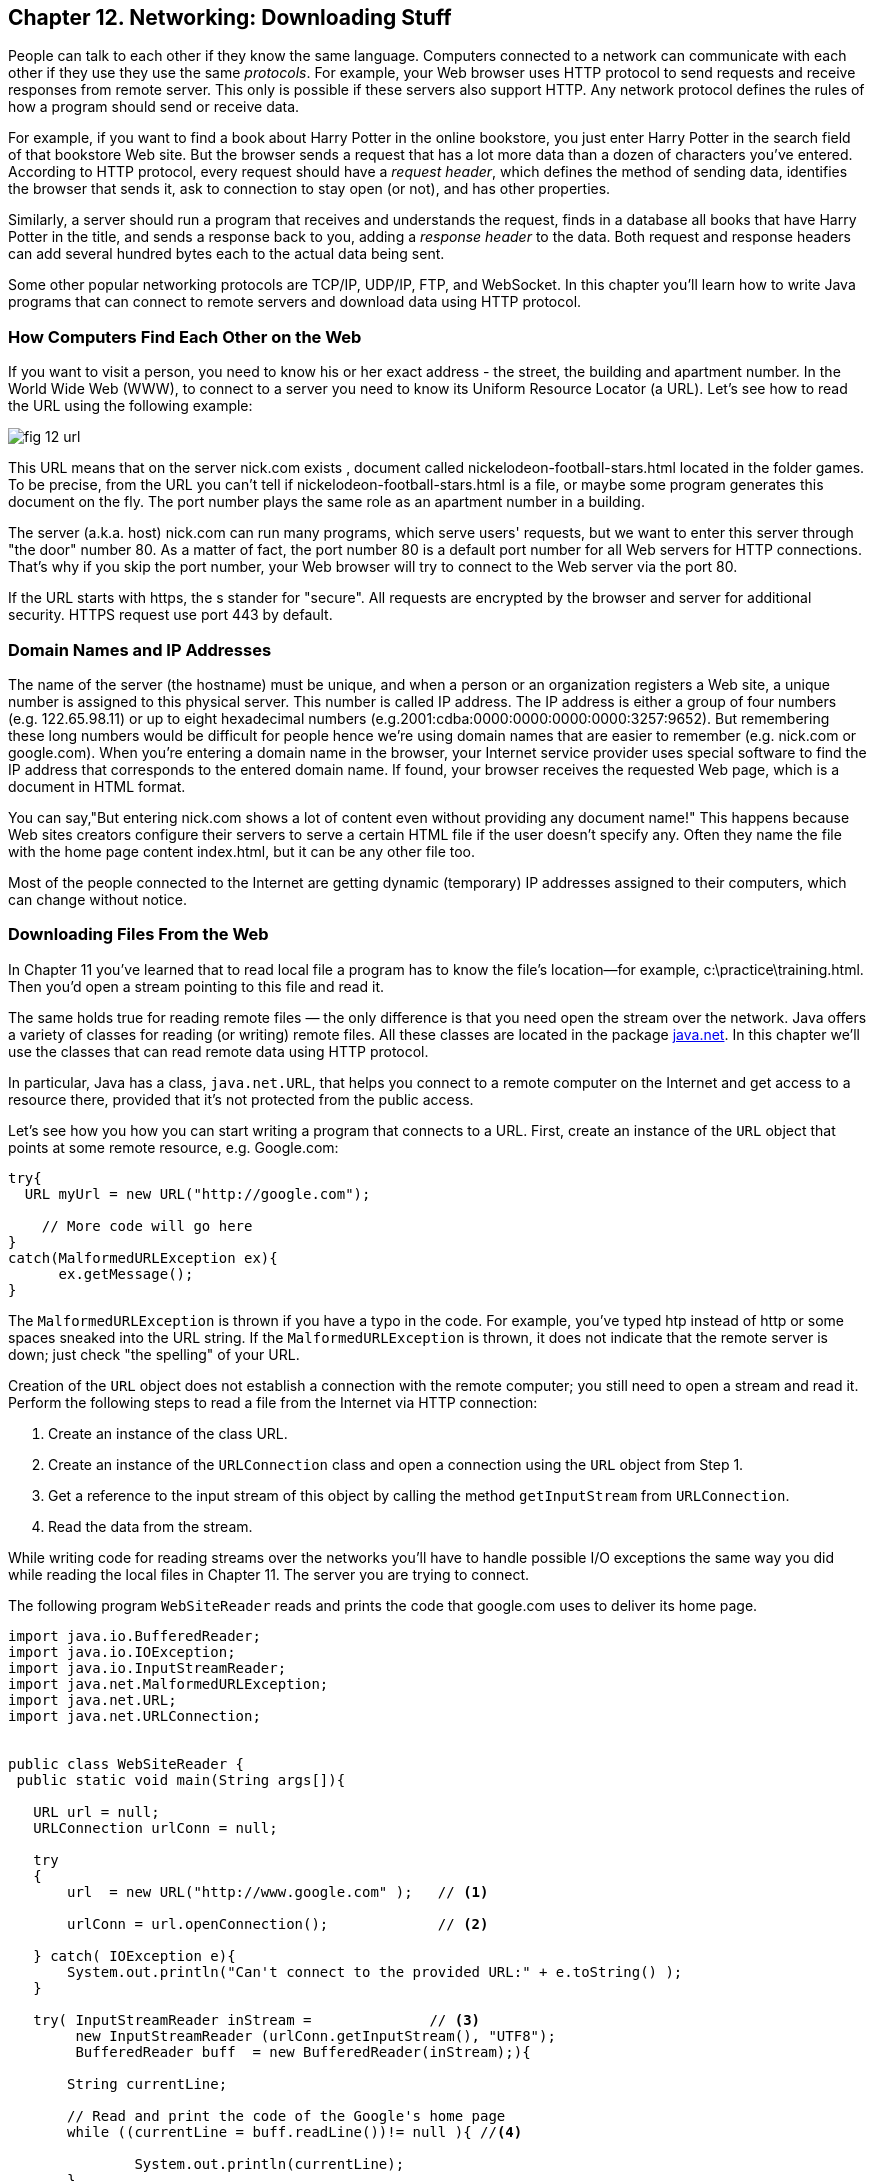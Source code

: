 :toc-placement!:
:imagesdir: ./

== Chapter 12. Networking: Downloading Stuff 

People can talk to each other if they know the same language. Computers connected to a network can communicate with each other if they use they use the same _protocols_. For example, your Web browser uses HTTP protocol to send requests and receive responses from remote server. This only is possible if these servers also support HTTP. 
Any network protocol defines the rules of how a program should send or receive data. 

For example, if you want to find a book about Harry Potter in the online bookstore, you just enter Harry Potter in the search field of that bookstore Web site. But the browser sends a request that has a lot more data than a dozen of characters you've entered. According to HTTP protocol, every request should have a _request header_, which defines the method of sending data, identifies the browser that sends it, ask to connection to stay open (or not), and has other properties.

Similarly, a server should run a program that receives and understands the request, finds in a database all books that have Harry Potter in the title, and sends a response back to you, adding a _response header_ to the data. Both request and response headers can add several hundred bytes each to the actual data being sent.

Some other popular networking protocols are TCP/IP, UDP/IP, FTP, and WebSocket. In this chapter you'll learn how to write Java programs that can connect to remote servers and download data using HTTP protocol.

=== How Computers Find Each Other on the Web

If you want to visit a person, you need to know his or her exact address - the street, the building and apartment number.  In the World Wide Web (WWW), to connect to a server you need to know its Uniform Resource Locator (a URL). Let's see how to read the URL using the following example:

[[FIG12-1]]
image::images/fig_12_url.png[]

This URL means that on the server nick.com exists , document called nickelodeon-football-stars.html located in the folder games. To be precise, from the URL you can't tell if nickelodeon-football-stars.html is a file, or maybe some program generates this document on the fly.
The port number plays the same role as an apartment number in a building. 

The server (a.k.a. host) nick.com can run many programs, which serve users' requests, but we want to enter this server through "the door" number 80. As a matter of fact, the port number 80 is a default port number for all Web servers for HTTP connections. That's why if you skip the port number, your Web browser will try to connect to the Web server via the port 80. 

If the URL starts with https, the s stander for "secure". All requests are encrypted by the browser and server for additional security. HTTPS request use port 443 by default.

=== Domain Names and IP Addresses

The name of the server (the hostname) must be unique, and when a person or an organization registers a Web site, a unique number is assigned to this physical server. This number is called IP address. The IP address is either a group of four numbers (e.g. 122.65.98.11) or up to eight hexadecimal numbers (e.g.2001:cdba:0000:0000:0000:0000:3257:9652). But remembering these long numbers would be difficult for people hence we're using domain names that are easier to remember (e.g. nick.com or google.com). When you're entering a domain name in the browser, your Internet service provider uses special software to find the IP address that corresponds to the entered domain name. If found, your browser receives the requested Web page, which is a document in HTML format.

You can say,"But entering nick.com shows a lot of content even without providing any document name!" This happens because Web sites creators configure their servers to serve a certain HTML file if the user doesn't specify any. Often they name the file with the home page content index.html, but it can be any other file too.
 
Most of the people connected to the Internet are getting dynamic (temporary) IP addresses assigned to their computers, which can change without notice. 


=== Downloading Files From the Web

In Chapter 11 you've learned that to read local file a program has to know the file’s location—for example, c:\practice\training.html. Then you'd open a stream pointing to this file and read it.

The same holds true for reading remote files — the only difference is that you need open the stream over the network. Java offers a variety of classes for reading (or writing) remote files. All these classes are located in the package http://docs.oracle.com/javase/8/docs/api/java/net/package-summary.html[java.net]. In this chapter we'll use the classes that can read  remote data using HTTP protocol. 

In particular, Java has a class, `java.net.URL`, that helps you connect to a remote computer on the Internet and get access to a resource there, provided that it's not  protected from the public access. 

Let's see how you how you can start writing a program that connects to a URL. First, create an instance of the `URL` object that points at some remote resource, e.g. Google.com:

[source, java]
----
try{
  URL myUrl = new URL("http://google.com");
    
    // More code will go here
}
catch(MalformedURLException ex){
      ex.getMessage();
}
----

The `MalformedURLException` is thrown if you have a typo in the code. For example, you've typed htp instead of http or some spaces sneaked into the URL string. If the `MalformedURLException` is thrown, it does not indicate that the remote server is down; just check "the spelling" of your URL.

Creation of the `URL` object does not establish a connection with the remote computer; you still need to open a stream and read it. Perform the following steps to read a file from the Internet via HTTP connection:

1. Create an instance of the class URL.
2. Create an instance of the `URLConnection` class and open a connection using the `URL` object from Step 1.
3. Get a reference to the input stream of this object by calling the method `getInputStream` from `URLConnection`.
4. Read the data from the stream.

While writing code for reading streams over the networks you’ll have to handle possible I/O exceptions the same way you did while reading the local files in Chapter 11. The server you are trying to connect.

The following program `WebSiteReader` reads and prints the code that google.com uses to deliver its home page.  

[source, java]
----
import java.io.BufferedReader;
import java.io.IOException;
import java.io.InputStreamReader;
import java.net.MalformedURLException;
import java.net.URL;
import java.net.URLConnection;


public class WebSiteReader {
 public static void main(String args[]){

   URL url = null;
   URLConnection urlConn = null;

   try
   {
       url  = new URL("http://www.google.com" );   // <1>

       urlConn = url.openConnection();             // <2>

   } catch( IOException e){
       System.out.println("Can't connect to the provided URL:" + e.toString() );
   }

   try( InputStreamReader inStream =              // <3>
        new InputStreamReader (urlConn.getInputStream(), "UTF8");
        BufferedReader buff  = new BufferedReader(inStream);){                               

       String currentLine;

       // Read and print the code of the Google's home page
       while ((currentLine = buff.readLine())!= null ){ //<4>

               System.out.println(currentLine);
       }
   } catch(MalformedURLException ex){
       System.out.println ("Check the spelling of the URL" + ex.getMessage());
   }
   catch(IOException  ioe){
       System.out.println("Can't read from the Internet: "+
               ioe.toString());
   }
 }
}
----

<1> The `WebSiteReader` creates an instance of the class `URL`.

<2>Then it gets a reference to an instance of the `URLConnection` object to open a connection with the stream.

<3> After that `WebSiteReader` opens `InputStreamReader`, which is piped with `BufferedReader`.

<4> The `while` loop reads the line from `BufferedReader` and if it's not `null`, it prints the line on the console. 
Make sure your computer is connected to the Internet before you run the `WebSiteReader` program. Actually, I was writing this program while sitting on the plane without the Internet connection. This is what the program printed up in the sky: 

[source, java]
----
Can't read from the Internet: java.net.UnknownHostException: www.google.com
----

When my computer got the Internet connection the output was different. Here's a fragment of what you can expect to see (it's HTML and JavaScript):

[source, javascript]
----
<!doctype html><html itemscope="" itemtype="http://schema.org/WebPage" lang="fr"><head><meta content="/logos/doodles/2015/110th-anniversary-of-first-publication-of-becassine-5701649318281216-hp.jpg" itemprop="image"><title>Google</title><script>(function(){window.google={kEI:'5OzPVMyJM4ukygPRz4CoBQ',kEXPI:'4011559,4013606,4020347,4020562,4021598,4022545,4023678,4024599,4024626,4025090,4027899,4027921,4028062,4028128,4028367,4028508,4028634,4028706,4028717,8300111,8500393,8500852,8501081,8501084,10200083,10200903,10200904',authuser:0,kSID:'5OzPVMyJM4ukygPRz4CoBQ'};google.kHL='us';})();(function(){google.lc=[];google.li=0;google.getEI=function(a){for(var b;a&&(!a.getAttribute||!(b=a.getAttribute("eid")));)a=a.parentNode;return b
----

The class `WebSiteReader` explicitly creates the object URLConnection. Strictly speaking, you could achieve the same result by using only the class `URL`:

[source, java]
----
URL url = new URL("http://www.google.com");
InputStream in = url.getInputStream();
BufferedReader buff= new BufferedReader(new InputStreamReader(in));
----

The reason you may consider using the `URLConnection` class is that it could give you some additional control over the I/O process. For example, by calling its method `setDoOutput` with the argument `true` you enable `WebSiteReader`  to write to the remote `URL` too. 


==== Downloading Any File From the Internet

In Chapter 11 you've learned how to create a file and write into it. The WebSiteReader just prints the remote data on the console, but you could have saved the data in the local file as well. Let's combine using the class `URL` with the writing files techniques so we can download practically any unprotected file (such as images, music, and binary files) from the Internet. 

The trick is in opening the file stream properly. The following class `FileDownload` gets the `URL` and the destination (local) filename as command-line arguments (explained in Chapter 11), connects to this resource, and downloads it, and saves it into a local file.

[source, java]
----
class FileDownload{

  public static void main(String args[]){
   if (args.length!=2){
     System.out.println(
    "Proper Usage:java FileDownload SourceFileURL OutputFileName");
     System.out.println(
             "For example: java FileDownload http://myflex.org/yf/nyc.jpg nyc.jpg");
     System.exit(-1);
   }

    URLConnection fileStream=null;
    try{
        URL remoteFile=new URL(args[0]);
        fileStream=remoteFile.openConnection();
    } catch (IOException ioe){
      ioe.printStackTrace();
    }

   try(FileOutputStream fOut=new FileOutputStream(args[1]);
        InputStream in = fileStream.getInputStream();){

    // Read a remote file and save it in the local one
    int data;
    System.out.println("Starting the download from " + args[0]);
    while((data=in.read())!=-1){
         fOut.write(data);
    }  
    System.out.println("Finished downloading the file "+args[1]);
  } catch (Exception e){
     e.printStackTrace();
  } 
 }
}
----

Run this program with the following command-line arguments:
[source, java]
----
http://myflex.org/yf/nyc.jpg nyc.jpg
----

It'll download the photo that I took in the New York City and will save it the file _nyc.jpg_.

[[FIG12-2]]
image::images/fig_12_nyc.jpg[]


==== Downloading Music From Last.fm

Free mp3: http://www.last.fm/music/+free-music-downloads


